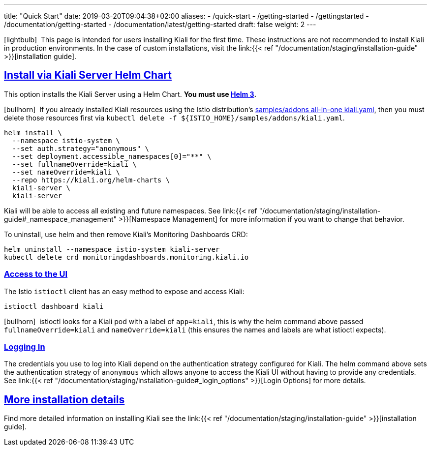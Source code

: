 ---
title: "Quick Start"
date: 2019-03-20T09:04:38+02:00
aliases:
- /quick-start
- /getting-started
- /gettingstarted
- /documentation/getting-started
- /documentation/latest/getting-started
draft: false
weight: 2
---

:keywords: Kiali Quick Start
:icons: font
:imagesdir: /images/quickinstall/
:sectlinks:

icon:lightbulb[size=1x]{nbsp} This page is intended for users installing Kiali for the first time. These instructions are not recommended to install Kiali in production environments. In the case of custom installations, visit the link:{{< ref "/documentation/staging/installation-guide" >}}[installation guide].

== Install via Kiali Server Helm Chart

This option installs the Kiali Server using a Helm Chart. *You must use link:https://helm.sh/docs/intro/install/[Helm 3].*

icon:bullhorn[size=1x]{nbsp} If you already installed Kiali resources using the Istio distribution's link:https://github.com/istio/istio/blob/master/samples/addons/kiali.yaml[samples/addons all-in-one kiali.yaml], then you must delete those resources first via `kubectl delete -f ${ISTIO_HOME}/samples/addons/kiali.yaml`.

[source,bash]
----
helm install \
  --namespace istio-system \
  --set auth.strategy="anonymous" \
  --set deployment.accessible_namespaces[0]="**" \
  --set fullnameOverride=kiali \
  --set nameOverride=kiali \
  --repo https://kiali.org/helm-charts \
  kiali-server \
  kiali-server
----

Kiali will be able to access all existing and future namespaces. See link:{{< ref "/documentation/staging/installation-guide#_namespace_management" >}}[Namespace Management] for more information if you want to change that behavior.

To uninstall, use helm and then remove Kiali's Monitoring Dashboards CRD:

[source,bash]
----
helm uninstall --namespace istio-system kiali-server
kubectl delete crd monitoringdashboards.monitoring.kiali.io
----

=== Access to the UI

The Istio `istioctl` client has an easy method to expose and access Kiali:

[source,bash]
----
istioctl dashboard kiali
----

icon:bullhorn[size=1x]{nbsp} istioctl looks for a Kiali pod with a label of `app=kiali`, this is why the helm command above passed `fullnameOverride=kiali` and `nameOverride=kiali` (this ensures the names and labels are what istioctl expects).

=== Logging In

The credentials you use to log into Kiali depend on the authentication strategy configured for Kiali. The helm command above sets the authentication strategy of `anonymous` which allows anyone to access the Kiali UI without having to provide any credentials. See link:{{< ref "/documentation/staging/installation-guide#_login_options" >}}[Login Options] for more details.

== More installation details

Find more detailed information on installing Kiali see the link:{{< ref "/documentation/staging/installation-guide" >}}[installation guide].
